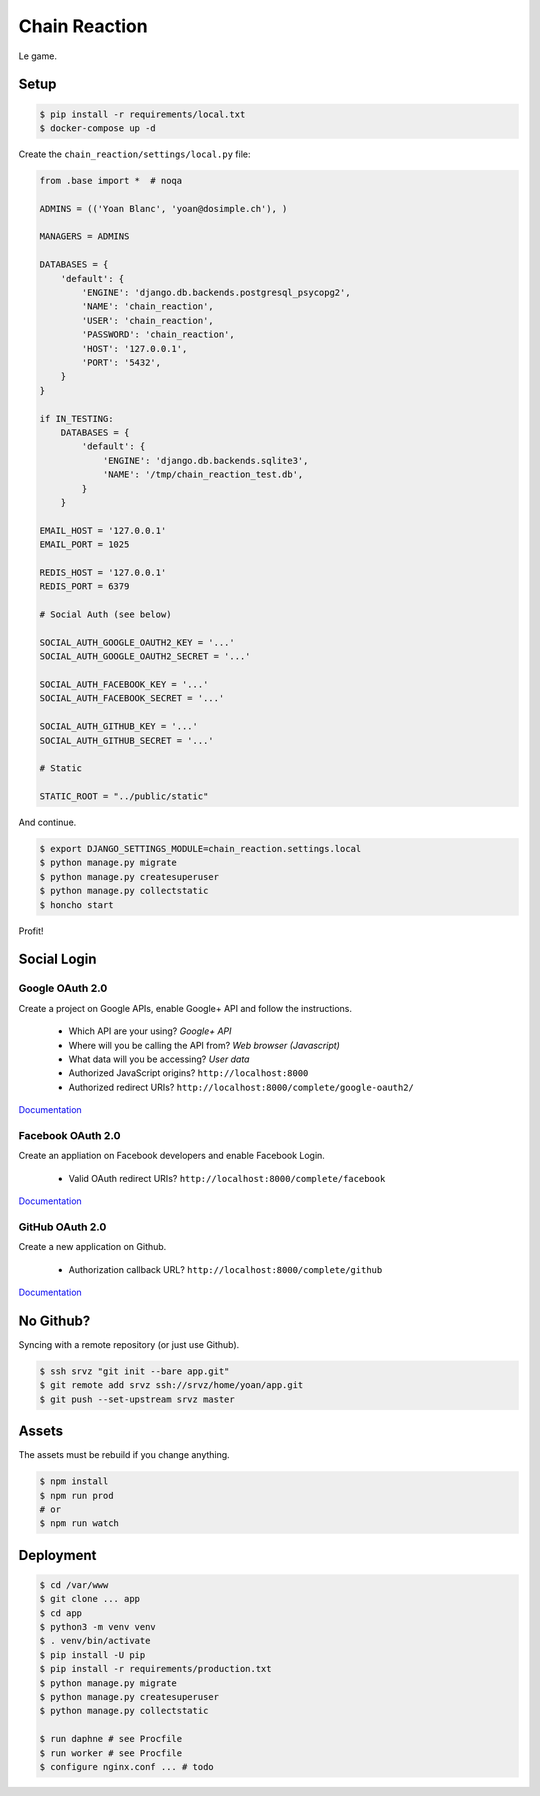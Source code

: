 Chain Reaction
==============

Le game.

Setup
-----

.. code:: console

    $ pip install -r requirements/local.txt
    $ docker-compose up -d

Create the ``chain_reaction/settings/local.py`` file:

.. code:: python

    from .base import *  # noqa

    ADMINS = (('Yoan Blanc', 'yoan@dosimple.ch'), )

    MANAGERS = ADMINS

    DATABASES = {
        'default': {
            'ENGINE': 'django.db.backends.postgresql_psycopg2',
            'NAME': 'chain_reaction',
            'USER': 'chain_reaction',
            'PASSWORD': 'chain_reaction',
            'HOST': '127.0.0.1',
            'PORT': '5432',
        }
    }

    if IN_TESTING:
        DATABASES = {
            'default': {
                'ENGINE': 'django.db.backends.sqlite3',
                'NAME': '/tmp/chain_reaction_test.db',
            }
        }

    EMAIL_HOST = '127.0.0.1'
    EMAIL_PORT = 1025

    REDIS_HOST = '127.0.0.1'
    REDIS_PORT = 6379

    # Social Auth (see below)

    SOCIAL_AUTH_GOOGLE_OAUTH2_KEY = '...'
    SOCIAL_AUTH_GOOGLE_OAUTH2_SECRET = '...'

    SOCIAL_AUTH_FACEBOOK_KEY = '...'
    SOCIAL_AUTH_FACEBOOK_SECRET = '...'

    SOCIAL_AUTH_GITHUB_KEY = '...'
    SOCIAL_AUTH_GITHUB_SECRET = '...'

    # Static

    STATIC_ROOT = "../public/static"

And continue.

.. code:: console


    $ export DJANGO_SETTINGS_MODULE=chain_reaction.settings.local
    $ python manage.py migrate
    $ python manage.py createsuperuser
    $ python manage.py collectstatic
    $ honcho start

Profit!

Social Login
------------

Google OAuth 2.0
++++++++++++++++

Create a project on Google APIs, enable Google+ API and follow the instructions.

 - Which API are your using? *Google+ API*
 - Where will you be calling the API from? *Web browser (Javascript)*
 - What data will you be accessing? *User data*
 - Authorized JavaScript origins? ``http://localhost:8000``
 - Authorized redirect URIs? ``http://localhost:8000/complete/google-oauth2/``

`Documentation <http://python-social-auth-docs.readthedocs.io/en/latest/backends/google.html#google-oauth2>`_

Facebook OAuth 2.0
++++++++++++++++++

Create an appliation on Facebook developers and enable Facebook Login.

 - Valid OAuth redirect URIs? ``http://localhost:8000/complete/facebook``

`Documentation <http://python-social-auth-docs.readthedocs.io/en/latest/backends/facebook.html>`_

GitHub OAuth 2.0
++++++++++++++++

Create a new application on Github.

 - Authorization callback URL? ``http://localhost:8000/complete/github``

`Documentation <http://python-social-auth-docs.readthedocs.io/en/latest/backends/github.html>`_

No Github?
----------

Syncing with a remote repository (or just use Github).

.. code:: console

    $ ssh srvz "git init --bare app.git"
    $ git remote add srvz ssh://srvz/home/yoan/app.git
    $ git push --set-upstream srvz master


Assets
------

The assets must be rebuild if you change anything.

.. code:: console

    $ npm install
    $ npm run prod
    # or
    $ npm run watch


Deployment
----------

.. code:: console

    $ cd /var/www
    $ git clone ... app
    $ cd app
    $ python3 -m venv venv
    $ . venv/bin/activate
    $ pip install -U pip
    $ pip install -r requirements/production.txt
    $ python manage.py migrate
    $ python manage.py createsuperuser
    $ python manage.py collectstatic

    $ run daphne # see Procfile
    $ run worker # see Procfile
    $ configure nginx.conf ... # todo
